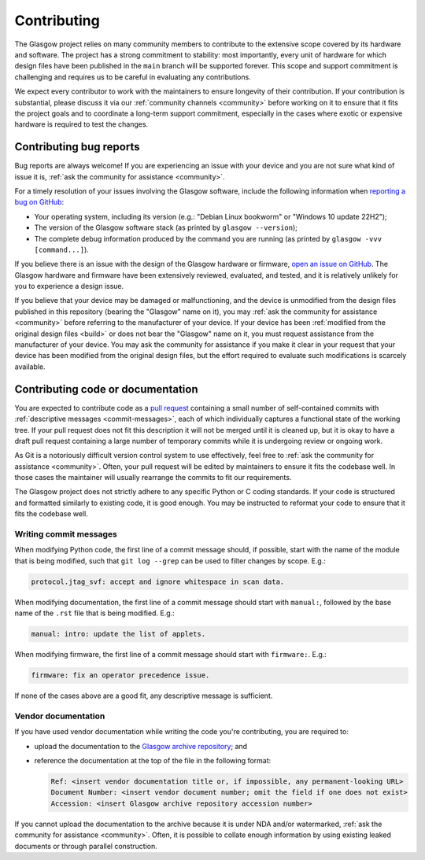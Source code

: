 Contributing
============

The Glasgow project relies on many community members to contribute to the extensive scope covered by its hardware and software. The project has a strong commitment to stability: most importantly, every unit of hardware for which design files have been published in the ``main`` branch will be supported forever. This scope and support commitment is challenging and requires us to be careful in evaluating any contributions.

We expect every contributor to work with the maintainers to ensure longevity of their contribution. If your contribution is substantial, please discuss it via our :ref:`community channels <community>` before working on it to ensure that it fits the project goals and to coordinate a long-term support commitment, especially in the cases where exotic or expensive hardware is required to test the changes.


.. _bug-reports:

Contributing bug reports
------------------------

Bug reports are always welcome! If you are experiencing an issue with your device and you are not sure what kind of issue it is, :ref:`ask the community for assistance <community>`.

For a timely resolution of your issues involving the Glasgow software, include the following information when `reporting a bug on GitHub <issues_>`__:

* Your operating system, including its version (e.g.: "Debian Linux bookworm" or "Windows 10 update 22H2");

* The version of the Glasgow software stack (as printed by ``glasgow --version``);

* The complete debug information produced by the command you are running (as printed by ``glasgow -vvv [command...]``).

If you believe there is an issue with the design of the Glasgow hardware or firmware, `open an issue on GitHub <issues_>`__. The Glasgow hardware and firmware have been extensively reviewed, evaluated, and tested, and it is relatively unlikely for you to experience a design issue.

If you believe that your device may be damaged or malfunctioning, and the device is unmodified from the design files published in this repository (bearing the "Glasgow" name on it), you may :ref:`ask the community for assistance <community>` before referring to the manufacturer of your device. If your device has been :ref:`modified from the original design files <build>` or does not bear the "Glasgow" name on it, you must request assistance from the manufacturer of your device. You may ask the community for assistance if you make it clear in your request that your device has been modified from the original design files, but the effort required to evaluate such modifications is scarcely available.

.. _issues: https://github.com/GlasgowEmbedded/glasgow/issues/new


.. _contributing-code:
.. _contributing-docs:

Contributing code or documentation
----------------------------------

You are expected to contribute code as a `pull request <pulls_>`__ containing a small number of self-contained commits with :ref:`descriptive messages <commit-messages>`, each of which individually captures a functional state of the working tree. If your pull request does not fit this description it will not be merged until it is cleaned up, but it is okay to have a draft pull request containing a large number of temporary commits while it is undergoing review or ongoing work.

As Git is a notoriously difficult version control system to use effectively, feel free to :ref:`ask the community for assistance <community>`. Often, your pull request will be edited by maintainers to ensure it fits the codebase well. In those cases the maintainer will usually rearrange the commits to fit our requirements.

The Glasgow project does not strictly adhere to any specific Python or C coding standards. If your code is structured and formatted similarly to existing code, it is good enough. You may be instructed to reformat your code to ensure that it fits the codebase well.

.. _pulls: https://docs.github.com/en/pull-requests/collaborating-with-pull-requests/proposing-changes-to-your-work-with-pull-requests/about-pull-requests

.. _commit-messages:

Writing commit messages
#######################

When modifying Python code, the first line of a commit message should, if possible, start with the name of the module that is being modified, such that ``git log --grep`` can be used to filter changes by scope. E.g.:

.. code-block:: text

    protocol.jtag_svf: accept and ignore whitespace in scan data.

When modifying documentation, the first line of a commit message should start with ``manual:``, followed by the base name of the ``.rst`` file that is being modified. E.g.:

.. code-block:: text

    manual: intro: update the list of applets.

When modifying firmware, the first line of a commit message should start with ``firmware:``. E.g.:

.. code-block:: text

    firmware: fix an operator precedence issue.

If none of the cases above are a good fit, any descriptive message is sufficient.


.. _docs-archive:

Vendor documentation
####################

If you have used vendor documentation while writing the code you're contributing, you are required to:

* upload the documentation to the `Glasgow archive repository <archive_>`__; and

* reference the documentation at the top of the file in the following format:

  .. code-block:: text

      Ref: <insert vendor documentation title or, if impossible, any permanent-looking URL>
      Document Number: <insert vendor document number; omit the field if one does not exist>
      Accession: <insert Glasgow archive repository accession number>

If you cannot upload the documentation to the archive because it is under NDA and/or watermarked, :ref:`ask the community for assistance <community>`. Often, it is possible to collate enough information by using existing leaked documents or through parallel construction.

.. _archive: https://github.com/GlasgowEmbedded/archive
